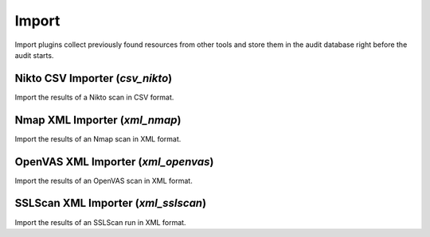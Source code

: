 Import
******

Import plugins collect previously found resources from other tools and store them in the audit database right before the audit starts.

Nikto CSV Importer (*csv_nikto*)
================================

Import the results of a Nikto scan in CSV format.

Nmap XML Importer (*xml_nmap*)
==============================

Import the results of an Nmap scan in XML format.

OpenVAS XML Importer (*xml_openvas*)
====================================

Import the results of an OpenVAS scan in XML format.

SSLScan XML Importer (*xml_sslscan*)
====================================

Import the results of an SSLScan run in XML format.

